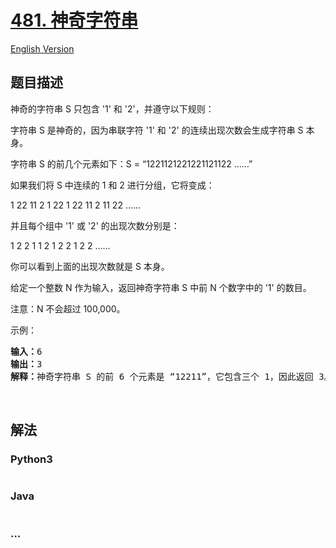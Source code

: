 * [[https://leetcode-cn.com/problems/magical-string][481. 神奇字符串]]
  :PROPERTIES:
  :CUSTOM_ID: 神奇字符串
  :END:
[[./solution/0400-0499/0481.Magical String/README_EN.org][English
Version]]

** 题目描述
   :PROPERTIES:
   :CUSTOM_ID: 题目描述
   :END:

#+begin_html
  <!-- 这里写题目描述 -->
#+end_html

#+begin_html
  <p>
#+end_html

神奇的字符串 S 只包含 '1' 和 '2'，并遵守以下规则：

#+begin_html
  </p>
#+end_html

#+begin_html
  <p>
#+end_html

字符串 S 是神奇的，因为串联字符 '1' 和 '2' 的连续出现次数会生成字符串 S
本身。

#+begin_html
  </p>
#+end_html

#+begin_html
  <p>
#+end_html

字符串 S 的前几个元素如下：S = “1221121221221121122 ......”

#+begin_html
  </p>
#+end_html

#+begin_html
  <p>
#+end_html

如果我们将 S 中连续的 1 和 2 进行分组，它将变成：

#+begin_html
  </p>
#+end_html

#+begin_html
  <p>
#+end_html

1 22 11 2 1 22 1 22 11 2 11 22 ......

#+begin_html
  </p>
#+end_html

#+begin_html
  <p>
#+end_html

并且每个组中 '1' 或 '2' 的出现次数分别是：

#+begin_html
  </p>
#+end_html

#+begin_html
  <p>
#+end_html

1 2 2 1 1 2 1 2 2 1 2 2 ......

#+begin_html
  </p>
#+end_html

#+begin_html
  <p>
#+end_html

你可以看到上面的出现次数就是 S 本身。

#+begin_html
  </p>
#+end_html

#+begin_html
  <p>
#+end_html

给定一个整数 N 作为输入，返回神奇字符串 S 中前 N 个数字中的 '1' 的数目。

#+begin_html
  </p>
#+end_html

#+begin_html
  <p>
#+end_html

注意：N 不会超过 100,000。

#+begin_html
  </p>
#+end_html

#+begin_html
  <p>
#+end_html

示例：

#+begin_html
  </p>
#+end_html

#+begin_html
  <pre><strong>输入：</strong>6
  <strong>输出：</strong>3
  <strong>解释：</strong>神奇字符串 S 的前 6 个元素是 &ldquo;12211&rdquo;，它包含三个 1，因此返回 3。
  </pre>
#+end_html

#+begin_html
  <p>
#+end_html

 

#+begin_html
  </p>
#+end_html

** 解法
   :PROPERTIES:
   :CUSTOM_ID: 解法
   :END:

#+begin_html
  <!-- 这里可写通用的实现逻辑 -->
#+end_html

#+begin_html
  <!-- tabs:start -->
#+end_html

*** *Python3*
    :PROPERTIES:
    :CUSTOM_ID: python3
    :END:

#+begin_html
  <!-- 这里可写当前语言的特殊实现逻辑 -->
#+end_html

#+begin_src python
#+end_src

*** *Java*
    :PROPERTIES:
    :CUSTOM_ID: java
    :END:

#+begin_html
  <!-- 这里可写当前语言的特殊实现逻辑 -->
#+end_html

#+begin_src java
#+end_src

*** *...*
    :PROPERTIES:
    :CUSTOM_ID: section
    :END:
#+begin_example
#+end_example

#+begin_html
  <!-- tabs:end -->
#+end_html
